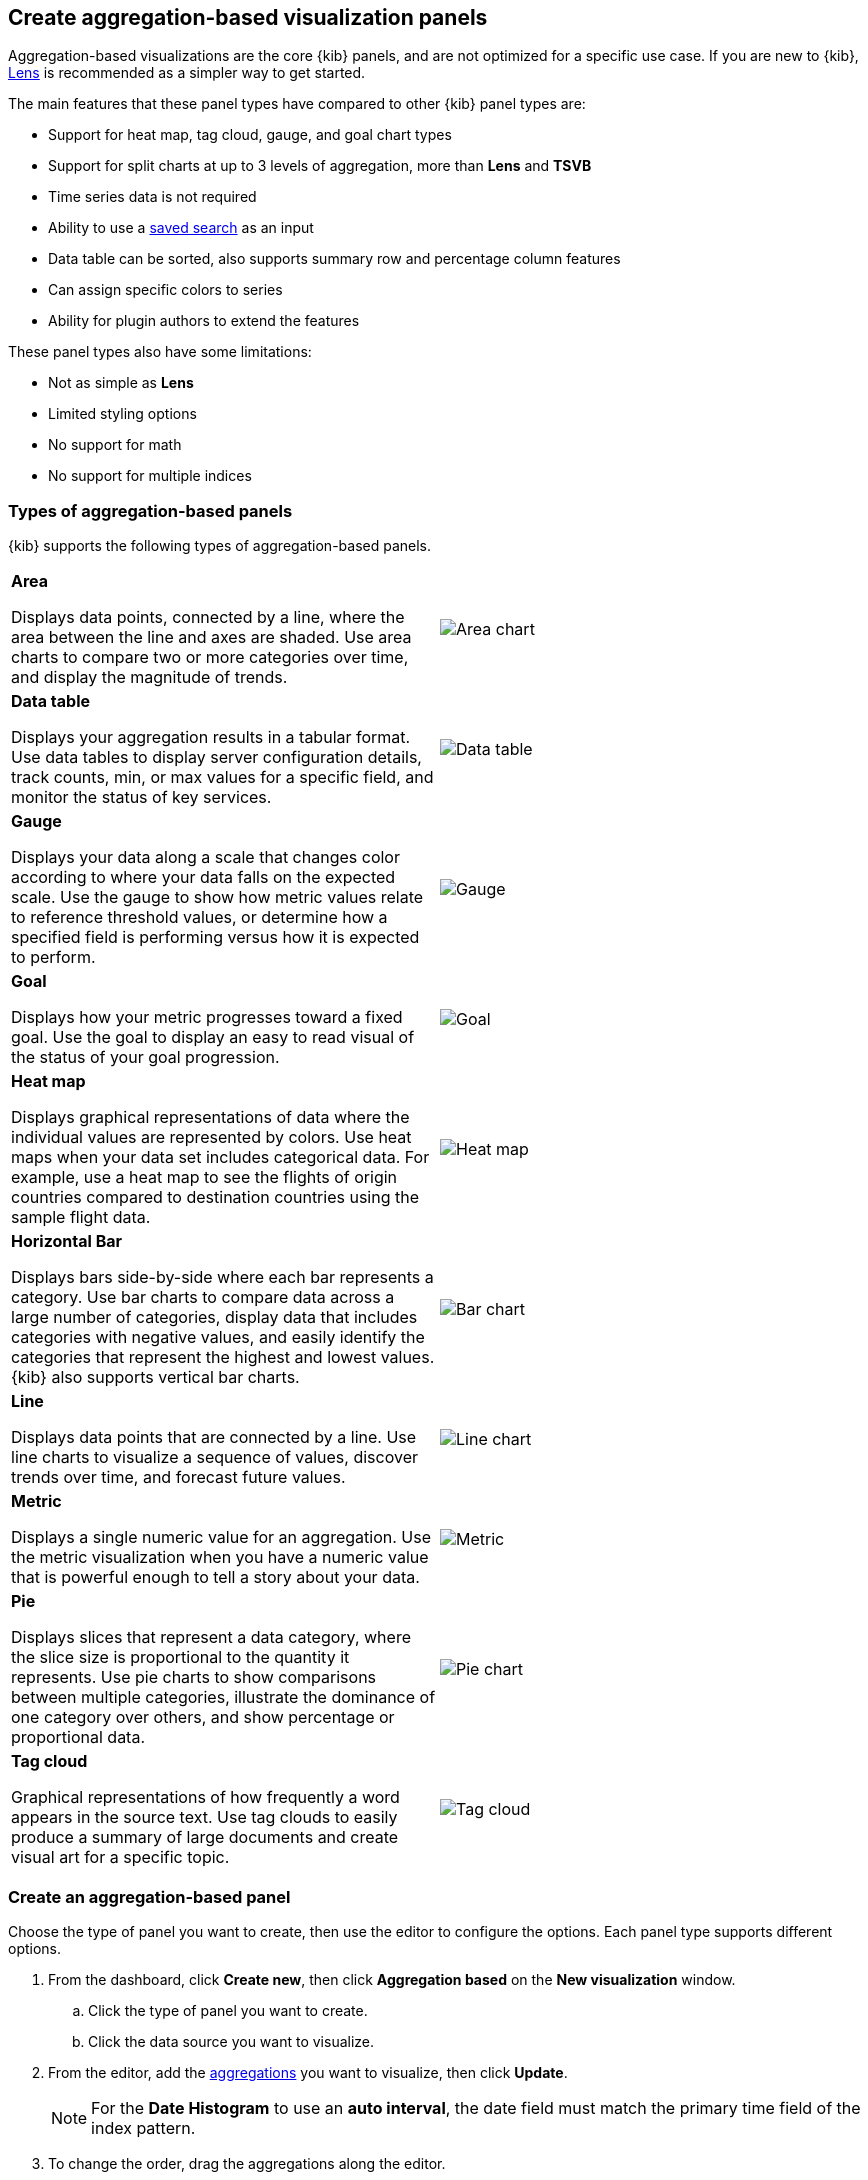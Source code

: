 [[add-aggregation-based-visualization-panels]]
== Create aggregation-based visualization panels

Aggregation-based visualizations are the core {kib} panels, and are not optimized
for a specific use case. If you are new to {kib}, <<create-panels-with-lens,Lens>> is recommended as a
simpler way to get started.

The main features that these panel types have compared to other {kib} panel types are:

* Support for heat map, tag cloud, gauge, and goal chart types
* Support for split charts at up to 3 levels of aggregation, more than *Lens* and *TSVB*
* Time series data is not required
* Ability to use a <<save-open-search,saved search>> as an input
* Data table can be sorted, also supports summary row and percentage column features
* Can assign specific colors to series
* Ability for plugin authors to extend the features

These panel types also have some limitations:

* Not as simple as *Lens*
* Limited styling options
* No support for math
* No support for multiple indices

[float]
[[types-of-visualization-panels]]
=== Types of aggregation-based panels

{kib} supports the following types of aggregation-based panels.

[cols="50, 50"]
|===

a| *Area*

Displays data points, connected by a line, where the area between the line and axes are shaded.
Use area charts to compare two or more categories over time, and display the magnitude of trends.

| image:images/area.png[Area chart]

a| *Data table*

Displays your aggregation results in a tabular format. Use data tables to display server configuration details, track counts, min,
or max values for a specific field, and monitor the status of key services.

| image:images/data_table.png[Data table]

a| *Gauge*

Displays your data along a scale that changes color according to where your data falls on the expected scale. Use the gauge to show how metric
values relate to reference threshold values, or determine how a specified field is performing versus how it is expected to perform.

| image:images/gauge.png[Gauge]

a| *Goal*

Displays how your metric progresses toward a fixed goal. Use the goal to display an easy to read visual of the status of your goal progression.

| image:images/goal.png[Goal]

a| *Heat map*

Displays graphical representations of data where the individual values are represented by colors. Use heat maps when your data set includes
categorical data. For example, use a heat map to see the flights of origin countries compared to destination countries using the sample flight data.

| image:images/heat_map.png[Heat map]

a| *Horizontal Bar*

Displays bars side-by-side where each bar represents a category. Use bar charts to compare data across a
large number of categories, display data that includes categories with negative values, and easily identify
the categories that represent the highest and lowest values. {kib} also supports vertical bar charts.

| image:images/bar.png[Bar chart]

a| *Line*

Displays data points that are connected by a line. Use line charts to visualize a sequence of values, discover
trends over time, and forecast future values.

| image:images/line.png[Line chart]

a| *Metric*

Displays a single numeric value for an aggregation. Use the metric visualization when you have a numeric value that is powerful enough to tell
a story about your data.

| image:images/metric.png[Metric]

a| *Pie*

Displays slices that represent a data category, where the slice size is proportional to the quantity it represents.
Use pie charts to show comparisons between multiple categories, illustrate the dominance of one category over others,
and show percentage or proportional data.

| image:images/pie.png[Pie chart]

a| *Tag cloud*

Graphical representations of how frequently a word appears in the source text. Use tag clouds to easily produce a summary of large documents and
create visual art for a specific topic.

| image:images/tag_cloud.png[Tag cloud]

|===

[float]
[[create-aggregation-based-panel]]
=== Create an aggregation-based panel

Choose the type of panel you want to create, then use the editor to configure the options. Each panel type supports different options. 

. From the dashboard, click *Create new*, then click *Aggregation based* on the *New visualization* window.

.. Click the type of panel you want to create.

.. Click the data source you want to visualize.

. From the editor, add the <<aggregation-reference,aggregations>> you want to visualize, then click *Update*. 
+
NOTE: For the *Date Histogram* to use an *auto interval*, the date field must match the primary time field of the index pattern.

. To change the order, drag the aggregations along the editor. 
+ 
[role="screenshot"]
image:images/bar-chart-tutorial-3.png[Option to change the order of aggregations]

. To customize the series colors, click the series in the legend, then select the color you want to use.
+ 
[role="screenshot"]
image:images/aggregation-based-color-picker.png[Color picker]

[float]
[[try-it-aggregation-based-panel]]
=== Try it: Create an aggregation-based bar chart

You collected data from your web server, and you want to visualize and analyze the data on a dashboard. To create a dashboard panel of the data, create
a bar chart that displays the top five log traffic sources for every three hours.

[float]
==== Add the data and create the dashboard

Add the sample web logs data that you'll use to create the bar chart, then create the dashboard.

. From the {kib} *Home* page, click *Try our sample data*.

. From *Sample web logs*, click *Add data*.

. Open the main menu, then click *Dashboard*.

. Click *Create dashboard*.

[float]
==== Open and set up the aggregation-based bar chart

Open the bar chart visualization builder and change the time range. 

. On the dashboard, click *Create panel*.

. On the *New visualization* window, click *Aggregation based > Vertical bar*.

.. On the *Choose a source* window, click *kibana_sample_data_logs*.

. Change the <<set-time-filter, date time filter>>> to *Last 7 days*.

[float]
[[tutorial-configure-the-bar-chart]]
==== Create the bar chart

To create the bar chart, add a <<bucket-aggregations,bucket aggregation>>, then add the terms sub-aggregation to display the top values.

. Add a *Buckets* aggregation.

.. Click *Add*, then select *X-axis*.

.. From the *Aggregation* dropdown, select *Date Histogram*.

.. Click *Update*.
+
[role="screenshot"]
image:images/bar-chart-tutorial-1.png[Bar chart with sample logs data]

. To show the top five log traffic sources, add a sub-bucket aggregation.

.. Click *Add*, then select *Split series*.
+
TIP: Aggregation-based panels support a maximum of three *Split series*.

.. From the *Sub aggregation* dropdown, select *Terms*.

.. From the *Field* dropdown, select *geo.src*.

.. Click *Update*.
+
[role="screenshot"]
image:images/bar-chart-tutorial-2.png[Bar chart with sample logs data]

[float]
==== Save the panel

Save and add the visualization panel to the dashboard.

. From the toolbar, click *Save*.

. Enter the *Title* and optional *Description*. 

. From the *Tags* drop down, select any applicable tags. 

. Select *Add to Dashboard after saving*.

. Click *Save and return*.





